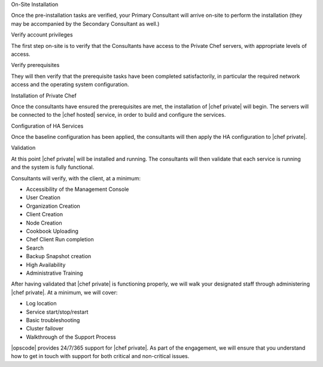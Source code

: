 .. The contents of this file may be included in multiple topics.
.. This file should not be changed in a way that hinders its ability to appear in multiple documentation sets.

On-Site Installation

Once the pre-installation tasks are verified, your Primary Consultant will arrive on-site to perform the installation (they may be accompanied by the Secondary Consultant as well.)


Verify account privileges

The first step on-site is to verify that the Consultants have access to the Private Chef servers, with appropriate levels of access.


Verify prerequisites

They will then verify that the prerequisite tasks have been completed satisfactorily, in particular the required network access and the operating system configuration.


Installation of Private Chef

Once the consultants have ensured the prerequisites are met, the installation of |chef private| will begin. The servers will be connected to the |chef hosted| service, in order to build and configure the services.


Configuration of HA Services

Once the baseline configuration has been applied, the consultants will then apply the HA configuration to |chef private|.


Validation

At this point |chef private| will be installed and running. The consultants will then validate that each service is running and the system is fully functional.

Consultants will verify, with the client, at a minimum:

* Accessibility of the Management Console
* User Creation
* Organization Creation
* Client Creation
* Node Creation
* Cookbook Uploading
* Chef Client Run completion
* Search
* Backup Snapshot creation
* High Availability
* Administrative Training

After having validated that |chef private| is functioning properly, we will walk your designated staff through administering |chef private|. At a minimum, we will cover:

* Log location
* Service start/stop/restart
* Basic troubleshooting
* Cluster failover
* Walkthrough of the Support Process

|opscode| provides 24/7/365 support for |chef private|. As part of the engagement, we will ensure that you understand how to get in touch with support for both critical and non-critical issues.

